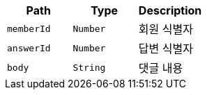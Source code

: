 |===
|Path|Type|Description

|`+memberId+`
|`+Number+`
|회원 식별자

|`+answerId+`
|`+Number+`
|답변 식별자

|`+body+`
|`+String+`
|댓글 내용

|===